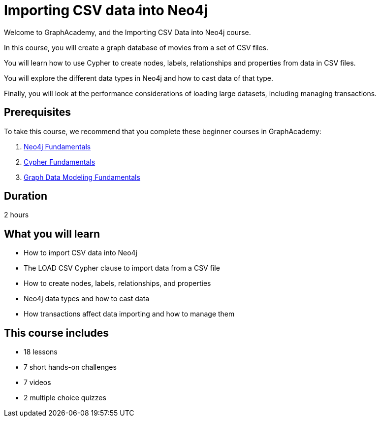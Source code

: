 = Importing CSV data into Neo4j
:categories: beginners:5, start:6, llms:6, processing:1
:status: active
:duration: 2 hours
:caption: Learn how to import CSV data into Neo4j using Cypher
:usecase: blank-sandbox
:video: https://www.youtube.com/embed/GYax2FvIAjk
:key-points: Importing CSV data into Neo4j, Using LOAD CSV and Cypher, Creating a data model

Welcome to GraphAcademy, and the Importing CSV Data into Neo4j course.

In this course, you will create a graph database of movies from a set of CSV files.

You will learn how to use Cypher to create nodes, labels, relationships and properties from data in CSV files.

You will explore the different data types in Neo4j and how to cast data of that type.

Finally, you will look at the performance considerations of loading large datasets, including managing transactions.

== Prerequisites

To take this course, we recommend that you complete these beginner courses in GraphAcademy:

. link:/courses/neo4j-fundamentals/[Neo4j Fundamentals^]
. link:/courses/cypher-fundamentals/[Cypher Fundamentals^]
. link:/courses/modeling-fundamentals/[Graph Data Modeling Fundamentals^]

== Duration

{duration}

== What you will learn

* How to import CSV data into Neo4j
* The LOAD CSV Cypher clause to import data from a CSV file
* How to create nodes, labels, relationships, and properties
* Neo4j data types and how to cast data
* How transactions affect data importing and how to manage them

[.includes]
== This course includes

* [lessons]#18 lessons#
* [challenges]#7 short hands-on challenges#
* [videos]#7 videos#
* [quizes]#2 multiple choice quizzes#
